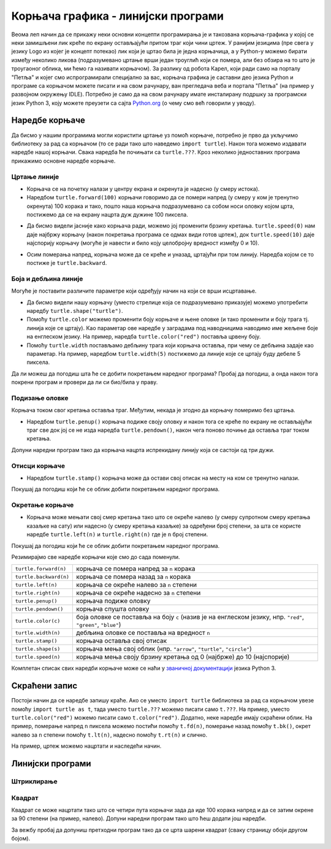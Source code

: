 Корњача графика - линијски програми
###################################

Веома леп начин да се прикажу неки основни концепти програмирања је и
такозвана корњача-графика у којој се неки замишљени лик креће по
екрану остављајући притом траг који чини цртеж. У ранијим језицима
(пре свега у језику Logo из којег је концепт потекао) лик који је
цртао била је једна корњачица, а у Python-у можемо бирати између
неколико ликова (подразумевано цртање врши један троуглић који се
помера, али без обзира на то што је троугаоног облика, ми ћемо га
називати корњачом). За разлику од робота Карел, који ради само на
порталу "Петља" и којег смо испрограмирали специјално за вас, корњача
графика је саставни део језика Python и програме са корњачом можете
писати и на свом рачунару, ван прегледача веба и портала "Петља" (на
пример у развојном окружењу IDLE). Потребно је само да на свом
рачунару имате инсталирану подршку за програмски језик Python 3, коју
можете преузети са сајта `Python.org <https://www.python.org/>`_ (о
чему смо већ говорили у уводу).

Наредбе корњаче
---------------

Да бисмо у нашим програмима могли користити цртање уз помоћ корњаче,
потребно је прво да укључимо библиотеку за рад са корњачом (то се ради
тако што наведемо ``import turtle``). Након тога можемо издавати
наредбе нашој корњачи. Свака наредба ће почињати са ``turtle.???``.
Кроз неколико једноставних програма прикажимо основне наредбе корњаче.

Цртање линије
'''''''''''''

- Корњача се на почетку налази у центру екрана и окренута је надесно
  (у смеру истока).

- Наредбом ``turtle.forward(100)`` корњачи говоримо да се помери
  напред (у смеру у ком је тренутно окренута) 100 корака и тако, пошто
  наша корњача подразумевано са собом носи оловку којом црта,
  постижемо да се на екрану нацрта дуж дужине 100 пиксела.

.. activecode:: корњача_forward
   :nocodelens:

   import turtle
   turtle.forward(100)

- Да бисмо видели јасније како корњача ради, можемо јој променити
  брзину кретања. ``turtle.speed(0)`` нам даје најбржу корњачу (након
  покретања програма се одмах види готов цртеж), док
  ``turtle.speed(10)`` даје најспорију корњачу (могуће је навести и
  било коју целобројну вредност између 0 и 10).

.. activecode:: корњача_forward_speed
   :nocodelens:

   import turtle
   turtle.speed(10)
   turtle.forward(100)

- Осим померања напред, корњача може да се креће и уназад, цртајући
  при том линију. Наредба којом се то постиже је ``turtle.backward``.

.. activecode:: корњача_backward
   :nocodelens:

   import turtle
   turtle.backward(100)

   
Боја и дебљина линије
'''''''''''''''''''''
   
Могуће је поставити различите параметре који одређују начин на који се
врши исцртавање.

- Да бисмо видели нашу корњачу (уместо стрелице која се подразумевано
  приказује) можемо употребити наредбу
  ``turtle.shape("turtle")``.
- Помоћу ``turtle.color`` можемо променити боју корњаче и њене оловке
  (и тако променити и боју трага тј. линија које се цртају). Као
  параметар ове наредбе у заградама под наводницима наводимо име
  жељене боје на енглеском језику. На пример, наредба
  ``turtle.color("red")`` поставља црвену боју.
- Помоћу ``turtle.width`` постављамо дебљину трага који корњача
  оставља, при чему се дебљина задаје као параметар. На пример,
  наредбом ``turtle.width(5)`` постижемо да линије које се цртају буду
  дебеле 5 пиксела.

Да ли можеш да погодиш шта ће се добити покретањем наредног програма?
Пробај да погодиш, а онда након тога покрени програм и провери да ли
си био/била у праву.
   
.. activecode:: корњача_setparams
   :nocodelens:

   import turtle
   turtle.speed(5)
   turtle.shape("turtle")
   turtle.width(5)
   turtle.color("red")
   turtle.forward(50)
   turtle.color("green")
   turtle.forward(50)

Подизање оловке
'''''''''''''''
   
Корњача током свог кретања оставља траг. Међутим, некада је згодно да
корњачу померимо без цртањa.

- Наредбом ``turtle.penup()`` корњача подиже своју оловку и након тога
  се креће по екрану не остављајући траг све док јој се не изда
  наредба ``turtle.pendown()``, након чега поново почиње да оставља
  траг током кретања.

Допуни наредни програм тако да корњача нацрта испрекидану линију која
се састоји од три дужи.

.. activecode:: корњача_оловка
   :nocodelens:

   import turtle
   turtle.speed(10)
   turtle.forward(20)        # idi napred 20 piksela (olovka je podrazumevano spuštena)
   turtle.penup()            # podigni olovku
   turtle.forward(20)        # idi napred (pošto je olovka podignuta, kornjača ne ostavlja trag)
   turtle.pendown()          # spusti olovku
   turtle.forward(20)        # idi napred 20 piksela
   
Отисци корњаче
''''''''''''''
   
- Наредбом ``turtle.stamp()`` корњача може да остави свој отисак на
  месту на ком се тренутно налази.

Покушај да погодиш који ће се облик добити покретањем наредног
програма.

.. activecode:: корњача_stamp
   :nocodelens:

   import turtle
   turtle.speed(10)
   turtle.penup()          # podigni olovku
   turtle.stamp()          # ostavi trag
   turtle.forward(20)      # idi napred 20 koraka
   turtle.stamp()          # ostavi trag
   turtle.forward(20)      # idi napred 20 koraka
   turtle.stamp()          # ostavi trag

Окретање корњаче
''''''''''''''''
   
- Корњача може мењати свој смер кретања тако што се окреће налево (у
  смеру супротном смеру кретања казаљке на сату) или надесно (у смеру
  кретања казаљке) за одређени број степени, за шта се користе наредбе
  ``turtle.left(n)`` и ``turtle.right(n)`` где је ``n`` број степени.

Покушај да погодиш који ће се облик добити покретањем наредног
програма.

.. activecode:: корњача_rotate
   :nocodelens:

   import turtle
   turtle.speed(10)
   turtle.forward(50)    # idi napred 50 koraka
   turtle.left(60)       # okreni se levo 60 stepeni
   turtle.forward(50)    # idi napred 50 koraka
   turtle.right(60)      # okreni se desno 60 stepeni
   turtle.forward(50)


Резимирајмо све наредбе корњачи које смо до сада поменули.
   
======================  ==========================================================================
``turtle.forward(n)``   корњача се помера напред за ``n`` корака
``turtle.backward(n)``  корњача се помера назад за ``n`` корака
``turtle.left(n)``      корњача се окреће налево за ``n`` степени
``turtle.right(n)``     корњача се окреће надесно за ``n`` степени
``turtle.penup()``      корњача подиже оловку
``turtle.pendown()``    корњача спушта оловку
``turtle.color(c)``     боја оловке се поставља на боју ``c``
                        (назив је на енглеском језику, нпр. ``"red"``, ``"green"``, ``"blue"``)
``turtle.width(n)``     дебљина оловке се поставља на вредност ``n``
``turtle.stamp()``      корњача оставља свој отисак
``turtle.shape(s)``     корњача мења свој облик (нпр. ``"arrow"``, ``"turtle"``, ``"circle"``)
``turtle.speed(n)``     корњача мења своју брзину кретања од 0 (најбрже) до 10 (најспорије)
======================  ==========================================================================

Комплетан списак свих наредби корњаче може се наћи у `званичној
документацији <https://docs.python.org/3/library/turtle.html>`_ језика
Python 3.

Скраћени запис
--------------

Постоји начин да се наредбе запишу краће. Ако се уместо ``import
turtle`` библиотека за рад са корњачом увезе помоћу ``import turtle as
t``, тада уместо ``turtle.???`` можемо писати само ``t.???``. На
пример, уместо ``turtle.color("red")`` можемо писати само
``t.color("red")``. Додатно, неке наредбе имају скраћени облик.  На
пример, померање напред ``n`` пиксела можемо постићи помоћу
``t.fd(n)``, померање назад помоћу ``t.bk()``, окрет налево за ``n``
степени помоћу ``t.lt(n)``, надесно помоћу ``t.rt(n)`` и слично.

На пример, цртеж можемо нацртати и наследећи начин.

.. activecode:: корњача_скраћени_запис

   import turtle as t
   t.color("red")
   t.fd(100)
   t.lt(90)
   t.fd(150)

                 
Линијски програми
-----------------

Штриклирање
'''''''''''
.. level:: 1

.. questionnote::

   Напиши програм у којем корњача исцртава знак за штриклирање. Окреће
   се ка југоистоку, иде затим 50 корака, онда се окреће ка
   североистоку и иде 100 корака. Знак исцртај плавим дужима,
   дебљине 5.

.. activecode:: корњача_штриклица
   :nocodelens:
   :playtask:
		
   import turtle
   # dovrši program
   ====
   import turtle

   turtle.color("blue")
   turtle.width(5)
   turtle.right(45)
   turtle.forward(50)
   turtle.left(90)
   turtle.forward(100)


Квадрат
'''''''
.. level:: 1

.. questionnote::

   Напиши програм у којем корњача црта квадрат чија је дужина страница
   100 корака.

Квадрат се може нацртати тако што се четири пута корњачи зада да иде
100 корака напред и да се затим окрене за 90 степени (на пример,
налево). Допуни наредни програм тако што ћеш додати још наредби.
   
.. activecode:: корњача_квадрат
   :nocodelens:

   import turtle
   turtle.forward(100)   # иди напред 100 корака
   turtle.left(90)       # окрени се 90 степени налево
   turtle.forward(100)   # иди напред 100 корака
   turtle.left(90)       # окрени се 90 степени налево
   # dopuni program

За вежбу пробај да допуниш претходни програм тако да се црта шарени
квадрат (сваку страницу обоји другом бојом).




		

   


